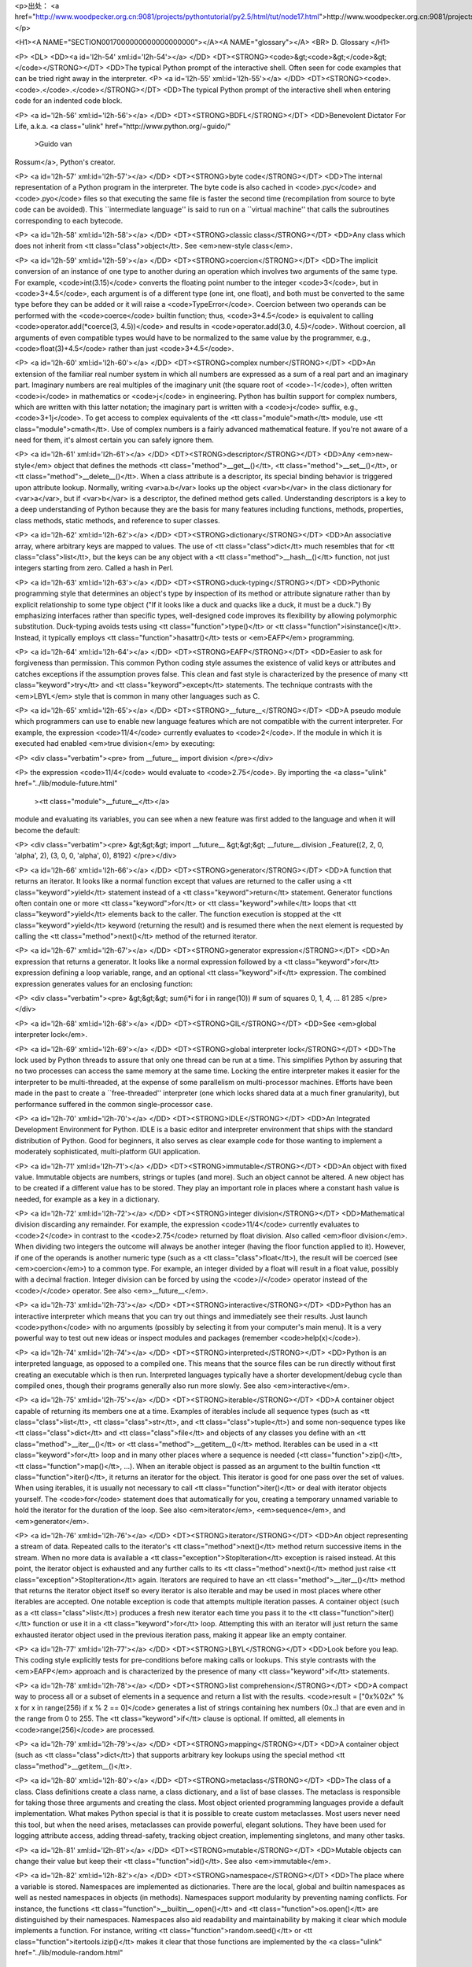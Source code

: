 <p>出处： <a href="http://www.woodpecker.org.cn:9081/projects/pythontutorial/py2.5/html/tut/node17.html">http://www.woodpecker.org.cn:9081/projects/pythontutorial/py2.5/html/tut/node17.html</a></p>

<H1><A NAME="SECTION0017000000000000000000"></A><A NAME="glossary"></A>
<BR>
D. Glossary
</H1>

<P>
<DL>
<DD><a id='l2h-54' xml:id='l2h-54'></a>
</DD>
<DT><STRONG><code>&gt;<code>&gt;</code>&gt;</code></STRONG></DT>
<DD>The typical Python prompt of the interactive shell.  Often seen for
code examples that can be tried right away in the interpreter.
<P>
<a id='l2h-55' xml:id='l2h-55'></a>
</DD>
<DT><STRONG><code>.<code>.</code>.</code></STRONG></DT>
<DD>The typical Python prompt of the interactive shell when entering code
for an indented code block.

<P>
<a id='l2h-56' xml:id='l2h-56'></a>
</DD>
<DT><STRONG>BDFL</STRONG></DT>
<DD>Benevolent Dictator For Life, a.k.a. <a class="ulink" href="http://www.python.org/~guido/"
  >Guido van
Rossum</a>, Python's creator.

<P>
<a id='l2h-57' xml:id='l2h-57'></a>
</DD>
<DT><STRONG>byte code</STRONG></DT>
<DD>The internal representation of a Python program in the interpreter.
The byte code is also cached in <code>.pyc</code> and <code>.pyo</code>
files so that executing the same file is faster the second time
(recompilation from source to byte code can be avoided).  This
``intermediate language'' is said to run on a ``virtual
machine'' that calls the subroutines corresponding to each bytecode.

<P>
<a id='l2h-58' xml:id='l2h-58'></a>
</DD>
<DT><STRONG>classic class</STRONG></DT>
<DD>Any class which does not inherit from <tt class="class">object</tt>.  See
<em>new-style class</em>.

<P>
<a id='l2h-59' xml:id='l2h-59'></a>
</DD>
<DT><STRONG>coercion</STRONG></DT>
<DD>The implicit conversion of an instance of one type to another during an
operation which involves two arguments of the same type.  For example,
<code>int(3.15)</code> converts the floating point number to the integer
<code>3</code>, but in <code>3+4.5</code>, each argument is of a different type (one
int, one float), and both must be converted to the same type before they can
be added or it will raise a <code>TypeError</code>.  Coercion between two
operands can be performed with the <code>coerce</code> builtin function; thus,
<code>3+4.5</code> is equivalent to calling <code>operator.add(*coerce(3,
4.5))</code> and results in <code>operator.add(3.0, 4.5)</code>.  Without coercion,
all arguments of even compatible types would have to be normalized to the
same value by the programmer, e.g., <code>float(3)+4.5</code> rather than just
<code>3+4.5</code>.

<P>
<a id='l2h-60' xml:id='l2h-60'></a>
</DD>
<DT><STRONG>complex number</STRONG></DT>
<DD>An extension of the familiar real number system in which all numbers are
expressed as a sum of a real part and an imaginary part.  Imaginary numbers
are real multiples of the imaginary unit (the square root of <code>-1</code>),
often written <code>i</code> in mathematics or <code>j</code> in engineering.
Python has builtin support for complex numbers, which are written with this
latter notation; the imaginary part is written with a <code>j</code> suffix,
e.g., <code>3+1j</code>.  To get access to complex equivalents of the
<tt class="module">math</tt> module, use <tt class="module">cmath</tt>.  Use of complex numbers is a
fairly advanced mathematical feature.  If you're not aware of a need for them,
it's almost certain you can safely ignore them.

<P>
<a id='l2h-61' xml:id='l2h-61'></a>
</DD>
<DT><STRONG>descriptor</STRONG></DT>
<DD>Any <em>new-style</em> object that defines the methods
<tt class="method">__get__()</tt>, <tt class="method">__set__()</tt>, or <tt class="method">__delete__()</tt>.
When a class attribute is a descriptor, its special binding behavior
is triggered upon attribute lookup.  Normally, writing <var>a.b</var> looks
up the object <var>b</var> in the class dictionary for <var>a</var>, but if
<var>b</var> is a descriptor, the defined method gets called.
Understanding descriptors is a key to a deep understanding of Python
because they are the basis for many features including functions,
methods, properties, class methods, static methods, and reference to
super classes.

<P>
<a id='l2h-62' xml:id='l2h-62'></a>
</DD>
<DT><STRONG>dictionary</STRONG></DT>
<DD>An associative array, where arbitrary keys are mapped to values.  The
use of <tt class="class">dict</tt> much resembles that for <tt class="class">list</tt>, but the keys
can be any object with a <tt class="method">__hash__()</tt> function, not just
integers starting from zero.  Called a hash in Perl.

<P>
<a id='l2h-63' xml:id='l2h-63'></a>
</DD>
<DT><STRONG>duck-typing</STRONG></DT>
<DD>Pythonic programming style that determines an object's type by inspection
of its method or attribute signature rather than by explicit relationship
to some type object ("If it looks like a duck and quacks like a duck, it
must be a duck.")  By emphasizing interfaces rather than specific types,
well-designed code improves its flexibility by allowing polymorphic
substitution.  Duck-typing avoids tests using <tt class="function">type()</tt> or
<tt class="function">isinstance()</tt>. Instead, it typically employs
<tt class="function">hasattr()</tt> tests or <em>EAFP</em> programming.

<P>
<a id='l2h-64' xml:id='l2h-64'></a>
</DD>
<DT><STRONG>EAFP</STRONG></DT>
<DD>Easier to ask for forgiveness than permission.  This common Python
coding style assumes the existence of valid keys or attributes and
catches exceptions if the assumption proves false.  This clean and
fast style is characterized by the presence of many <tt class="keyword">try</tt> and
<tt class="keyword">except</tt> statements.  The technique contrasts with the
<em>LBYL</em> style that is common in many other languages such as C.

<P>
<a id='l2h-65' xml:id='l2h-65'></a>
</DD>
<DT><STRONG>__future__</STRONG></DT>
<DD>A pseudo module which programmers can use to enable new language
features which are not compatible with the current interpreter.  For
example, the expression <code>11/4</code> currently evaluates to <code>2</code>.
If the module in which it is executed had enabled <em>true division</em>
by executing:

<P>
<div class="verbatim"><pre>
from __future__ import division
</pre></div>

<P>
the expression <code>11/4</code> would evaluate to <code>2.75</code>.  By
importing the <a class="ulink" href="../lib/module-future.html"
  ><tt class="module">__future__</tt></a>
module and evaluating its variables, you can see when a new feature
was first added to the language and when it will become the default:

<P>
<div class="verbatim"><pre>
&gt;&gt;&gt; import __future__
&gt;&gt;&gt; __future__.division
_Feature((2, 2, 0, 'alpha', 2), (3, 0, 0, 'alpha', 0), 8192)
</pre></div>

<P>
<a id='l2h-66' xml:id='l2h-66'></a>
</DD>
<DT><STRONG>generator</STRONG></DT>
<DD>A function that returns an iterator.  It looks like a normal function except
that values are returned to the caller using a <tt class="keyword">yield</tt> statement
instead of a <tt class="keyword">return</tt> statement.  Generator functions often
contain one or more <tt class="keyword">for</tt> or <tt class="keyword">while</tt> loops that
<tt class="keyword">yield</tt> elements back to the caller.  The function execution is
stopped at the <tt class="keyword">yield</tt> keyword (returning the result) and is
resumed there when the next element is requested by calling the
<tt class="method">next()</tt> method of the returned iterator.

<P>
<a id='l2h-67' xml:id='l2h-67'></a>
</DD>
<DT><STRONG>generator expression</STRONG></DT>
<DD>An expression that returns a generator.  It looks like a normal expression
followed by a <tt class="keyword">for</tt> expression defining a loop variable, range, and
an optional <tt class="keyword">if</tt> expression.  The combined expression generates
values for an enclosing function:

<P>
<div class="verbatim"><pre>
&gt;&gt;&gt; sum(i*i for i in range(10))         # sum of squares 0, 1, 4, ... 81
285
</pre></div>

<P>
<a id='l2h-68' xml:id='l2h-68'></a>
</DD>
<DT><STRONG>GIL</STRONG></DT>
<DD>See <em>global interpreter lock</em>.

<P>
<a id='l2h-69' xml:id='l2h-69'></a>
</DD>
<DT><STRONG>global interpreter lock</STRONG></DT>
<DD>The lock used by Python threads to assure that only one thread can be
run at a time.  This simplifies Python by assuring that no two
processes can access the same memory at the same time.  Locking the
entire interpreter makes it easier for the interpreter to be
multi-threaded, at the expense of some parallelism on multi-processor
machines.  Efforts have been made in the past to create a
``free-threaded'' interpreter (one which locks shared data at a much
finer granularity), but performance suffered in the common
single-processor case.

<P>
<a id='l2h-70' xml:id='l2h-70'></a>
</DD>
<DT><STRONG>IDLE</STRONG></DT>
<DD>An Integrated Development Environment for Python.  IDLE is a
basic editor and interpreter environment that ships with the standard
distribution of Python.  Good for beginners, it also serves as clear
example code for those wanting to implement a moderately
sophisticated, multi-platform GUI application.

<P>
<a id='l2h-71' xml:id='l2h-71'></a>
</DD>
<DT><STRONG>immutable</STRONG></DT>
<DD>An object with fixed value.  Immutable objects are numbers, strings or
tuples (and more).  Such an object cannot be altered.  A new object
has to be created if a different value has to be stored.  They play an
important role in places where a constant hash value is needed, for
example as a key in a dictionary.

<P>
<a id='l2h-72' xml:id='l2h-72'></a>
</DD>
<DT><STRONG>integer division</STRONG></DT>
<DD>Mathematical division discarding any remainder.  For example, the
expression <code>11/4</code> currently evaluates to <code>2</code> in contrast
to the <code>2.75</code> returned by float division.  Also called
<em>floor division</em>.  When dividing two integers the outcome will
always be another integer (having the floor function applied to it).
However, if one of the operands is another numeric type (such as a
<tt class="class">float</tt>), the result will be coerced (see <em>coercion</em>) to
a common type.  For example, an integer divided by a float will result
in a float value, possibly with a decimal fraction.  Integer division
can be forced by using the <code>//</code> operator instead of the <code>/</code>
operator.  See also <em>__future__</em>.

<P>
<a id='l2h-73' xml:id='l2h-73'></a>
</DD>
<DT><STRONG>interactive</STRONG></DT>
<DD>Python has an interactive interpreter which means that you can try out
things and immediately see their results.  Just launch <code>python</code> with no
arguments (possibly by selecting it from your computer's main menu).
It is a very powerful way to test out new ideas or inspect modules and
packages (remember <code>help(x)</code>).

<P>
<a id='l2h-74' xml:id='l2h-74'></a>
</DD>
<DT><STRONG>interpreted</STRONG></DT>
<DD>Python is an interpreted language, as opposed to a compiled one.  This means
that the source files can be run directly without first creating an
executable which is then run.  Interpreted languages typically have a
shorter development/debug cycle than compiled ones, though their programs
generally also run more slowly.  See also <em>interactive</em>.

<P>
<a id='l2h-75' xml:id='l2h-75'></a>
</DD>
<DT><STRONG>iterable</STRONG></DT>
<DD>A container object capable of returning its members one at a time.
Examples of iterables include all sequence types (such as <tt class="class">list</tt>,
<tt class="class">str</tt>, and <tt class="class">tuple</tt>) and some non-sequence types like
<tt class="class">dict</tt> and <tt class="class">file</tt> and objects of any classes you define
with an <tt class="method">__iter__()</tt> or <tt class="method">__getitem__()</tt> method.  Iterables
can be used in a <tt class="keyword">for</tt> loop and in many other places where a
sequence is needed (<tt class="function">zip()</tt>, <tt class="function">map()</tt>, ...).  When an
iterable object is passed as an argument to the builtin function
<tt class="function">iter()</tt>, it returns an iterator for the object.  This
iterator is good for one pass over the set of values.  When using
iterables, it is usually not necessary to call <tt class="function">iter()</tt> or
deal with iterator objects yourself.  The <code>for</code> statement does
that automatically for you, creating a temporary unnamed variable to
hold the iterator for the duration of the loop.  See also
<em>iterator</em>, <em>sequence</em>, and <em>generator</em>.

<P>
<a id='l2h-76' xml:id='l2h-76'></a>
</DD>
<DT><STRONG>iterator</STRONG></DT>
<DD>An object representing a stream of data.  Repeated calls to the
iterator's <tt class="method">next()</tt> method return successive items in the
stream.  When no more data is available a <tt class="exception">StopIteration</tt>
exception is raised instead.  At this point, the iterator object is
exhausted and any further calls to its <tt class="method">next()</tt> method just
raise <tt class="exception">StopIteration</tt> again.  Iterators are required to have
an <tt class="method">__iter__()</tt> method that returns the iterator object
itself so every iterator is also iterable and may be used in most
places where other iterables are accepted.  One notable exception is
code that attempts multiple iteration passes.  A container object
(such as a <tt class="class">list</tt>) produces a fresh new iterator each time you
pass it to the <tt class="function">iter()</tt> function or use it in a
<tt class="keyword">for</tt> loop.  Attempting this with an iterator will just
return the same exhausted iterator object used in the previous iteration
pass, making it appear like an empty container.

<P>
<a id='l2h-77' xml:id='l2h-77'></a>
</DD>
<DT><STRONG>LBYL</STRONG></DT>
<DD>Look before you leap.  This coding style explicitly tests for
pre-conditions before making calls or lookups.  This style contrasts
with the <em>EAFP</em> approach and is characterized by the presence of
many <tt class="keyword">if</tt> statements.

<P>
<a id='l2h-78' xml:id='l2h-78'></a>
</DD>
<DT><STRONG>list comprehension</STRONG></DT>
<DD>A compact way to process all or a subset of elements in a sequence and
return a list with the results.  <code>result = ["0x%02x"
% x for x in range(256) if x % 2 == 0]</code> generates a list of strings
containing hex numbers (0x..) that are even and in the range from 0 to 255.
The <tt class="keyword">if</tt> clause is optional.  If omitted, all elements in
<code>range(256)</code> are processed.

<P>
<a id='l2h-79' xml:id='l2h-79'></a>
</DD>
<DT><STRONG>mapping</STRONG></DT>
<DD>A container object (such as <tt class="class">dict</tt>) that supports arbitrary key
lookups using the special method <tt class="method">__getitem__()</tt>.

<P>
<a id='l2h-80' xml:id='l2h-80'></a>
</DD>
<DT><STRONG>metaclass</STRONG></DT>
<DD>The class of a class.  Class definitions create a class name, a class
dictionary, and a list of base classes.  The metaclass is responsible
for taking those three arguments and creating the class.  Most object
oriented programming languages provide a default implementation.  What
makes Python special is that it is possible to create custom
metaclasses.  Most users never need this tool, but when the need
arises, metaclasses can provide powerful, elegant solutions.  They
have been used for logging attribute access, adding thread-safety,
tracking object creation, implementing singletons, and many other
tasks.

<P>
<a id='l2h-81' xml:id='l2h-81'></a>
</DD>
<DT><STRONG>mutable</STRONG></DT>
<DD>Mutable objects can change their value but keep their <tt class="function">id()</tt>.
See also <em>immutable</em>.

<P>
<a id='l2h-82' xml:id='l2h-82'></a>
</DD>
<DT><STRONG>namespace</STRONG></DT>
<DD>The place where a variable is stored.  Namespaces are implemented as
dictionaries.  There are the local, global and builtin namespaces
as well as nested namespaces in objects (in methods).  Namespaces support
modularity by preventing naming conflicts.  For instance, the
functions <tt class="function">__builtin__.open()</tt> and <tt class="function">os.open()</tt> are
distinguished by their namespaces.  Namespaces also aid readability
and maintainability by making it clear which module implements a
function.  For instance, writing <tt class="function">random.seed()</tt> or
<tt class="function">itertools.izip()</tt> makes it clear that those functions are
implemented by the <a class="ulink" href="../lib/module-random.html"
  ><tt class="module">random</tt></a>
and <a class="ulink" href="../lib/module-itertools.html"
  ><tt class="module">itertools</tt></a> modules
respectively.

<P>
<a id='l2h-83' xml:id='l2h-83'></a>
</DD>
<DT><STRONG>nested scope</STRONG></DT>
<DD>The ability to refer to a variable in an enclosing definition.  For
instance, a function defined inside another function can refer to
variables in the outer function.  Note that nested scopes work only
for reference and not for assignment which will always write to the
innermost scope.  In contrast, local variables both read and write in
the innermost scope.  Likewise, global variables read and write to the
global namespace.

<P>
<a id='l2h-84' xml:id='l2h-84'></a>
</DD>
<DT><STRONG>new-style class</STRONG></DT>
<DD>Any class that inherits from <tt class="class">object</tt>.  This includes all
built-in types like <tt class="class">list</tt> and <tt class="class">dict</tt>.  Only new-style
classes can use Python's newer, versatile features like
<tt class="method">__slots__</tt>, descriptors, properties,
<tt class="method">__getattribute__()</tt>, class methods, and static methods.

<P>
<a id='l2h-85' xml:id='l2h-85'></a>
</DD>
<DT><STRONG>Python3000</STRONG></DT>
<DD>A mythical python release, not required to be backward compatible, with
telepathic interface.

<P>
<a id='l2h-86' xml:id='l2h-86'></a>
</DD>
<DT><STRONG>__slots__</STRONG></DT>
<DD>A declaration inside a <em>new-style class</em> that saves memory by
pre-declaring space for instance attributes and eliminating instance
dictionaries.  Though popular, the technique is somewhat tricky to get
right and is best reserved for rare cases where there are large
numbers of instances in a memory-critical application.

<P>
<a id='l2h-87' xml:id='l2h-87'></a>
</DD>
<DT><STRONG>sequence</STRONG></DT>
<DD>An <em>iterable</em> which supports efficient element access using
integer indices via the <tt class="method">__getitem__()</tt> and
<tt class="method">__len__()</tt> special methods.  Some built-in sequence types
are <tt class="class">list</tt>, <tt class="class">str</tt>, <tt class="class">tuple</tt>, and <tt class="class">unicode</tt>.
Note that <tt class="class">dict</tt> also supports <tt class="method">__getitem__()</tt> and
<tt class="method">__len__()</tt>, but is considered a mapping rather than a
sequence because the lookups use arbitrary <em>immutable</em> keys
rather than integers.

<P>
<a id='l2h-88' xml:id='l2h-88'></a>
</DD>
<DT><STRONG>Zen of Python</STRONG></DT>
<DD>Listing of Python design principles and philosophies that are helpful
in understanding and using the language.  The listing can be found by
typing ``<code>import this</code>'' at the interactive prompt.

<P>
</DD>
</DL>

<P>
 

